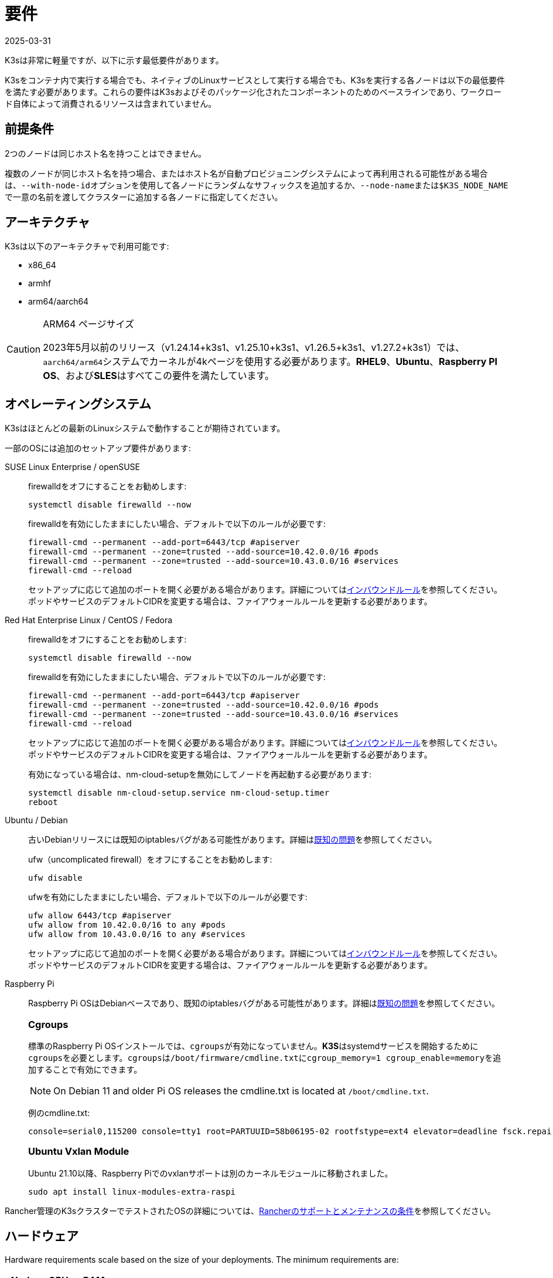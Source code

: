 = 要件
:revdate: 2025-03-31
:page-revdate: {revdate}

K3sは非常に軽量ですが、以下に示す最低要件があります。

K3sをコンテナ内で実行する場合でも、ネイティブのLinuxサービスとして実行する場合でも、K3sを実行する各ノードは以下の最低要件を満たす必要があります。これらの要件はK3sおよびそのパッケージ化されたコンポーネントのためのベースラインであり、ワークロード自体によって消費されるリソースは含まれていません。

== 前提条件

2つのノードは同じホスト名を持つことはできません。

複数のノードが同じホスト名を持つ場合、またはホスト名が自動プロビジョニングシステムによって再利用される可能性がある場合は、``--with-node-id``オプションを使用して各ノードにランダムなサフィックスを追加するか、``--node-name``または``$K3S_NODE_NAME``で一意の名前を渡してクラスターに追加する各ノードに指定してください。

== アーキテクチャ

K3sは以下のアーキテクチャで利用可能です:

* x86_64
* armhf
* arm64/aarch64

[CAUTION]
.ARM64 ページサイズ
====

2023年5月以前のリリース（v1.24.14+k3s1、v1.25.10+k3s1、v1.26.5+k3s1、v1.27.2+k3s1）では、``aarch64/arm64``システムでカーネルが4kページを使用する必要があります。*RHEL9*、*Ubuntu*、*Raspberry PI OS*、および**SLES**はすべてこの要件を満たしています。
====

[#_operating_systems]
== オペレーティングシステム

K3sはほとんどの最新のLinuxシステムで動作することが期待されています。

一部のOSには追加のセットアップ要件があります:

[tabs,sync-group-id=os,id=os]
======
SUSE Linux Enterprise / openSUSE::
+
--
firewalldをオフにすることをお勧めします:

[,bash]
----
systemctl disable firewalld --now
----

firewalldを有効にしたままにしたい場合、デフォルトで以下のルールが必要です:

[,bash]
----
firewall-cmd --permanent --add-port=6443/tcp #apiserver
firewall-cmd --permanent --zone=trusted --add-source=10.42.0.0/16 #pods
firewall-cmd --permanent --zone=trusted --add-source=10.43.0.0/16 #services
firewall-cmd --reload
----

セットアップに応じて追加のポートを開く必要がある場合があります。詳細については<<#_inbound_rules_for_k3s_nodes,インバウンドルール>>を参照してください。ポッドやサービスのデフォルトCIDRを変更する場合は、ファイアウォールルールを更新する必要があります。
--

Red Hat Enterprise Linux / CentOS / Fedora::
+
--
firewalldをオフにすることをお勧めします:

[,bash]
----
systemctl disable firewalld --now
----

firewalldを有効にしたままにしたい場合、デフォルトで以下のルールが必要です:

[,bash]
----
firewall-cmd --permanent --add-port=6443/tcp #apiserver
firewall-cmd --permanent --zone=trusted --add-source=10.42.0.0/16 #pods
firewall-cmd --permanent --zone=trusted --add-source=10.43.0.0/16 #services
firewall-cmd --reload
----

セットアップに応じて追加のポートを開く必要がある場合があります。詳細については<<#_inbound_rules_for_k3s_nodes,インバウンドルール>>を参照してください。ポッドやサービスのデフォルトCIDRを変更する場合は、ファイアウォールルールを更新する必要があります。

有効になっている場合は、nm-cloud-setupを無効にしてノードを再起動する必要があります:

[,bash]
----
systemctl disable nm-cloud-setup.service nm-cloud-setup.timer
reboot
----
--

Ubuntu / Debian::
+
--
古いDebianリリースには既知のiptablesバグがある可能性があります。詳細はxref:known-issues.adoc#_iptables[既知の問題]を参照してください。

ufw（uncomplicated firewall）をオフにすることをお勧めします:

[,bash]
----
ufw disable
----

ufwを有効にしたままにしたい場合、デフォルトで以下のルールが必要です:

[,bash]
----
ufw allow 6443/tcp #apiserver
ufw allow from 10.42.0.0/16 to any #pods
ufw allow from 10.43.0.0/16 to any #services
----

セットアップに応じて追加のポートを開く必要がある場合があります。詳細については<<#_inbound_rules_for_k3s_nodes,インバウンドルール>>を参照してください。ポッドやサービスのデフォルトCIDRを変更する場合は、ファイアウォールルールを更新する必要があります。
--

[#os_tab_raspberry_pi]
Raspberry Pi::
+
--
Raspberry Pi OSはDebianベースであり、既知のiptablesバグがある可能性があります。詳細はlink:../known-issues.md#iptables[既知の問題]を参照してください。

[#_cgroups]
[pass]
<h3><a class="anchor" id="_cgroups" href="#_cgroups"></a>Cgroups</h3>

標準のRaspberry Pi OSインストールでは、``cgroups``が有効になっていません。**K3S**はsystemdサービスを開始するために``cgroups``を必要とします。``cgroups``は``/boot/firmware/cmdline.txt``に``cgroup_memory=1 cgroup_enable=memory``を追加することで有効にできます。

[NOTE]
====
On Debian 11 and older Pi OS releases the cmdline.txt is located at `/boot/cmdline.txt`.
====

例のcmdline.txt:

----
console=serial0,115200 console=tty1 root=PARTUUID=58b06195-02 rootfstype=ext4 elevator=deadline fsck.repair=yes rootwait cgroup_memory=1 cgroup_enable=memory
----


[#_ubuntu_vxlan_module]
[pass]
<h3><a class="anchor" id="_ubuntu_vxlan_module" href="#_ubuntu_vxlan_module"></a>Ubuntu Vxlan Module</h3>

Ubuntu 21.10以降、Raspberry Piでのvxlanサポートは別のカーネルモジュールに移動されました。

[,bash]
----
sudo apt install linux-modules-extra-raspi
----
--
======

Rancher管理のK3sクラスターでテストされたOSの詳細については、link:https://rancher.com/support-maintenance-terms/[Rancherのサポートとメンテナンスの条件]を参照してください。

== ハードウェア

Hardware requirements scale based on the size of your deployments. The minimum requirements are:

|===
| Node | CPU | RAM

| Server
| 2 cores
| 2 GB

| Agent
| 1 core
| 512 MB
|===

xref:reference/resource-profiling.adoc[Resource Profiling] captures the results of tests and analysis to determine minimum resource requirements for the K3s agent, the K3s server with a workload, and the K3s server with one agent.

=== Disks

K3s performance depends on the performance of the database. To ensure optimal speed, we recommend using an SSD when possible. 

If deploying K3s on a Raspberry Pi or other ARM devices, it is recommended that you use an external SSD. etcd is write intensive; SD cards and eMMC cannot handle the IO load.

=== Server Sizing Guide

When limited on CPU and RAM on the server (control-plane + etcd) node, there are limitations on the amount of agent nodes that can be joined under standard workload conditions.

|===
| Server CPU | Server RAM | Number of Agents

| 2
| 4 GB
| 0-350

| 4
| 8 GB
| 351-900

| 8
| 16 GB
| 901-1800

| 16+
| 32 GB
| 1800+
|===

[TIP]
.High Availability Sizing
====
When using a high-availability setup of 3 server nodes, the number of agents can scale roughly ~50% more than the above table. E.g., 3 server with 4 vCPU/8 GB can scale to ~1200 agents.
====

It is recommended to join agent nodes in batches of 50 or less to allow the CPU to free up space, as there is a spike on node join. Remember to modify the default `cluster-cidr` if desiring more than 255 nodes!

xref:reference/resource-profiling.adoc#_server_sizing_requirements_for_k3s[Resource Profiling] contains more information how these recommendations were found.

[#_networking]
== ネットワーキング

K3sサーバーはポート6443がすべてのノードからアクセス可能である必要があります。

ノードは、Flannel VXLANバックエンドを使用する場合はUDPポート8472を介して、Flannel WireGuardバックエンドを使用する場合はUDPポート51820（IPv6を使用する場合は51821）を介して他のノードに到達できる必要があります。ノードは他のポートでリッスンしないようにする必要があります。K3sはリバーストンネリングを使用して、ノードがサーバーに対してアウトバウンド接続を行い、すべてのkubeletトラフィックがそのトンネルを通じて実行されるようにします。ただし、Flannelを使用せずに独自のカスタムCNIを提供する場合は、Flannelが必要とするポートはK3sには必要ありません。

メトリクスサーバーを利用する場合、すべてのノードがポート10250で相互にアクセス可能である必要があります。

組み込みetcdを使用して高可用性を実現する予定がある場合、サーバーノードはポート2379および2380で相互にアクセス可能である必要があります。

[TIP]
.重要
====
ノードのVXLANポートは、クラスターネットワークが誰でもアクセスできるようになるため、外部に公開しないでください。ポート8472へのアクセスを無効にするファイアウォール/セキュリティグループの背後でノードを実行してください。
====


[WARNING]
====
Flannelは、トラフィックをスイッチングするL2ネットワークを作成するためにlink:https://www.cni.dev/plugins/current/main/bridge/[Bridge CNIプラグイン]に依存しています。``NET_RAW``機能を持つ不正なポッドは、そのL2ネットワークを悪用してARPスプーフィングなどの攻撃を開始する可能性があります。したがって、link:https://kubernetes.io/docs/concepts/security/pod-security-standards/[Kubernetesドキュメント]に記載されているように、信頼できないポッドで``NET_RAW``を無効にする制限付きプロファイルを設定してください。
====

[#_inbound_rules_for_k3s_nodes]
=== K3sノードのインバウンドルール

|===
| プロトコル | ポート | ソース | 宛先 | 説明

| TCP
| 2379-2380
| サーバー
| サーバー
| 組み込みetcdを使用したHAの場合のみ必要

| TCP
| 6443
| エージェント
| サーバー
| K3sスーパーバイザーおよびKubernetes APIサーバー

| UDP
| 8472
| すべてのノード
| すべてのノード
| Flannel VXLANの場合のみ必要

| TCP
| 10250
| すべてのノード
| すべてのノード
| Kubeletメトリクス

| UDP
| 51820
| すべてのノード
| すべてのノード
| Flannel WireguardをIPv4で使用する場合のみ必要

| UDP
| 51821
| すべてのノード
| すべてのノード
| Flannel WireguardをIPv6で使用する場合のみ必要

| TCP
| 5001
| すべてのノード
| すべてのノード
| 組み込み分散レジストリ（Spegel）の場合のみ必要

| TCP
| 6443
| すべてのノード
| すべてのノード
| 組み込み分散レジストリ（Spegel）の場合のみ必要
|===

通常、すべてのアウトバウンドトラフィックは許可されます。

使用するOSに応じて、ファイアウォールに追加の変更が必要な場合があります。

== 大規模クラスター

ハードウェア要件はK3sクラスターの規模に基づいています。プロダクションおよび大規模クラスターの場合、外部データベースを使用した高可用性セットアップをお勧めします。プロダクションでの外部データベースには以下のオプションが推奨されます:

* MySQL
* PostgreSQL
* etcd

=== CPUとメモリ

高可用性K3sサーバーのノードに必要な最小CPUおよびメモリ要件は以下の通りです:

[cols="^,^,^,^"]
|===
| デプロイメント規模 | ノード数 | vCPUs | RAM

| 小規模
| 最大10
| 2
| 4 GB

| 中規模
| 最大100
| 4
| 8 GB

| 大規模
| 最大250
| 8
| 16 GB

| 超大規模
| 最大500
| 16
| 32 GB

| 超超大規模
| 500+
| 32
| 64 GB
|===

=== ディスク

クラスターのパフォーマンスはデータベースのパフォーマンスに依存します。最適な速度を確保するために、常にSSDディスクを使用してK3sクラスターをバックアップすることをお勧めします。クラウドプロバイダーでは、最大IOPSを許可する最小サイズを使用することもお勧めします。

=== ネットワーク

クラスターCIDRのサブネットサイズを増やして、ポッドのIPが不足しないようにすることを検討してください。K3sサーバーを起動する際に``--cluster-cidr``オプションを渡すことでそれを行うことができます。

=== データベース

K3sはMySQL、PostgreSQL、MariaDB、およびetcdなどのさまざまなデータベースをサポートしています。詳細についてはxref:datastore/datastore.adoc[クラスターデータストア]を参照してください。

大規模クラスターを実行するために必要なデータベースリソースのサイズガイドは以下の通りです:

[cols="^,^,^,^"]
|===
| デプロイメント規模 | ノード数 | vCPUs | RAM

| 小規模
| 最大10
| 1
| 2 GB

| 中規模
| 最大100
| 2
| 8 GB

| 大規模
| 最大250
| 4
| 16 GB

| 超大規模
| 最大500
| 8
| 32 GB

| 超超大規模
| 500+
| 16
| 64 GB
|===
